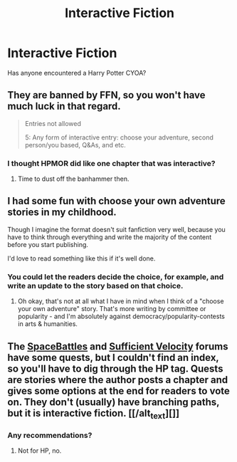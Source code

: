 #+TITLE: Interactive Fiction

* Interactive Fiction
:PROPERTIES:
:Author: UbiquitousPanacea
:Score: 11
:DateUnix: 1550758036.0
:DateShort: 2019-Feb-21
:FlairText: Discussion
:END:
Has anyone encountered a Harry Potter CYOA?


** They are banned by FFN, so you won't have much luck in that regard.

#+begin_quote
  Entries not allowed

  5: Any form of interactive entry: choose your adventure, second person/you based, Q&As, and etc.
#+end_quote
:PROPERTIES:
:Author: Hellstrike
:Score: 7
:DateUnix: 1550786132.0
:DateShort: 2019-Feb-22
:END:

*** I thought HPMOR did like one chapter that was interactive?
:PROPERTIES:
:Author: UbiquitousPanacea
:Score: 2
:DateUnix: 1550831465.0
:DateShort: 2019-Feb-22
:END:

**** Time to dust off the banhammer then.
:PROPERTIES:
:Author: Hellstrike
:Score: 1
:DateUnix: 1550834229.0
:DateShort: 2019-Feb-22
:END:


** I had some fun with choose your own adventure stories in my childhood.

Though I imagine the format doesn't suit fanfiction very well, because you have to think through everything and write the majority of the content before you start publishing.

I'd love to read something like this if it's well done.
:PROPERTIES:
:Author: Deathcrow
:Score: 3
:DateUnix: 1550787076.0
:DateShort: 2019-Feb-22
:END:

*** You could let the readers decide the choice, for example, and write an update to the story based on that choice.
:PROPERTIES:
:Author: UbiquitousPanacea
:Score: 2
:DateUnix: 1550831435.0
:DateShort: 2019-Feb-22
:END:

**** Oh okay, that's not at all what I have in mind when I think of a "choose your own adventure" story. That's more writing by committee or popularity - and I'm absolutely against democracy/popularity-contests in arts & humanities.
:PROPERTIES:
:Author: Deathcrow
:Score: 1
:DateUnix: 1550832210.0
:DateShort: 2019-Feb-22
:END:


** The [[https://forums.spacebattles.com/tags/harry-potter/][SpaceBattles]] and [[https://forums.sufficientvelocity.com/tags/harry-potter/][Sufficient Velocity]] forums have some quests, but I couldn't find an index, so you'll have to dig through the HP tag. Quests are stories where the author posts a chapter and gives some options at the end for readers to vote on. They don't (usually) have branching paths, but it is interactive fiction. [[/alt_text][]]
:PROPERTIES:
:Author: 295Kelvin
:Score: 3
:DateUnix: 1550791255.0
:DateShort: 2019-Feb-22
:END:

*** Any recommendations?
:PROPERTIES:
:Author: UbiquitousPanacea
:Score: 2
:DateUnix: 1550938864.0
:DateShort: 2019-Feb-23
:END:

**** Not for HP, no.
:PROPERTIES:
:Author: 295Kelvin
:Score: 1
:DateUnix: 1550943723.0
:DateShort: 2019-Feb-23
:END:
